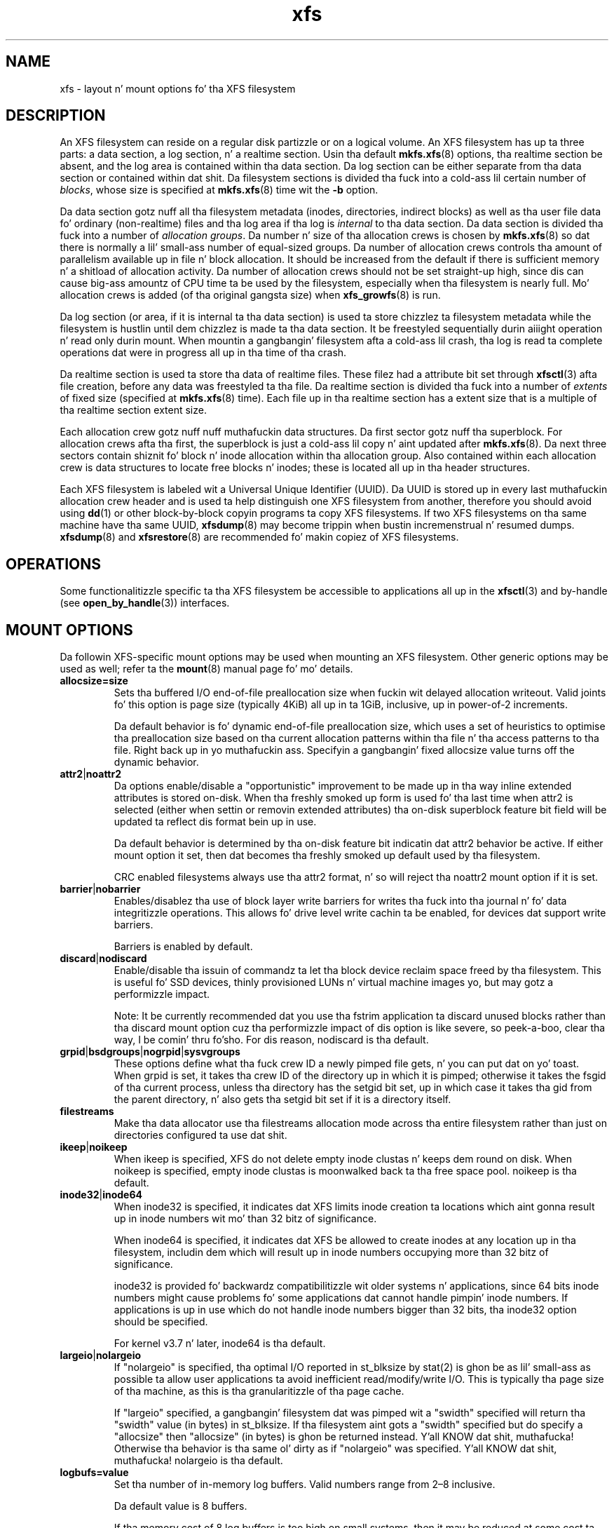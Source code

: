 .TH xfs 5
.SH NAME
xfs \- layout n' mount options fo' tha XFS filesystem
.SH DESCRIPTION
An XFS filesystem can reside on a regular disk partizzle or on a
logical volume.
An XFS filesystem has up ta three parts:
a data section, a log section, n' a realtime section.
Usin tha default
.BR mkfs.xfs (8)
options, tha realtime section be absent, and
the log area is contained within tha data section.
Da log section can be either separate from tha data section
or contained within dat shit.
Da filesystem sections is divided tha fuck into a cold-ass lil certain number of
.IR blocks ,
whose size is specified at
.BR mkfs.xfs (8)
time wit the
.B \-b
option.
.PP
Da data section gotz nuff all tha filesystem metadata
(inodes, directories, indirect blocks)
as well as tha user file data fo' ordinary (non-realtime) files
and tha log area if tha log is
.I internal
to tha data section.
Da data section is divided tha fuck into a number of
.IR "allocation groups" .
Da number n' size of tha allocation crews is chosen by
.BR mkfs.xfs (8)
so dat there is normally a lil' small-ass number of equal-sized groups.
Da number of allocation crews controls tha amount of parallelism
available up in file n' block allocation.
It should be increased from
the default if there is sufficient memory n' a shitload of allocation
activity.
Da number of allocation crews should not be set straight-up high,
since dis can cause big-ass amountz of CPU time ta be used by
the filesystem, especially when tha filesystem is nearly full.
Mo' allocation crews is added (of tha original gangsta size) when
.BR xfs_growfs (8)
is run.
.PP
Da log section (or area, if it is internal ta tha data section)
is used ta store chizzlez ta filesystem metadata while the
filesystem is hustlin until dem chizzlez is made ta tha data
section.
It be freestyled sequentially durin aiiight operation n' read only
durin mount.
When mountin a gangbangin' filesystem afta a cold-ass lil crash, tha log
is read ta complete operations dat were
in progress all up in tha time of tha crash.
.PP
Da realtime section is used ta store tha data of realtime files.
These filez had a attribute bit set through
.BR xfsctl (3)
afta file creation, before any data was freestyled ta tha file.
Da realtime section is divided tha fuck into a number of
.I extents
of fixed size (specified at
.BR mkfs.xfs (8)
time).
Each file up in tha realtime section has a extent size that
is a multiple of tha realtime section extent size.
.PP
Each allocation crew gotz nuff nuff muthafuckin data structures.
Da first sector gotz nuff tha superblock.
For allocation crews afta tha first,
the superblock is just a cold-ass lil copy n' aint updated after
.BR mkfs.xfs (8).
Da next three sectors contain shiznit fo' block n' inode
allocation within tha allocation group.
Also contained within each allocation crew is data structures
to locate free blocks n' inodes;
these is located all up in tha header structures.
.PP
Each XFS filesystem is labeled wit a Universal Unique
Identifier (UUID).
Da UUID is stored up in every last muthafuckin allocation crew header and
is used ta help distinguish one XFS filesystem from another,
therefore you should avoid using
.BR dd (1)
or other block-by-block copyin programs ta copy XFS filesystems.
If two XFS filesystems on tha same machine have tha same UUID,
.BR xfsdump (8)
may become trippin when bustin incremenstrual n' resumed dumps.
.BR xfsdump (8)
and
.BR xfsrestore (8)
are recommended fo' makin copiez of XFS filesystems.
.SH OPERATIONS
Some functionalitizzle specific ta tha XFS filesystem be accessible to
applications all up in the
.BR xfsctl (3)
and by-handle (see
.BR open_by_handle (3))
interfaces.
.SH MOUNT OPTIONS
Da followin XFS-specific mount options may be used when mounting
an XFS filesystem. Other generic options may be used as well; refer ta the
.BR mount (8)
manual page fo' mo' details.
.TP
.B allocsize=size
Sets tha buffered I/O end-of-file preallocation size when
fuckin wit delayed allocation writeout. Valid joints fo' this
option is page size (typically 4KiB) all up in ta 1GiB,
inclusive, up in power-of-2 increments.
.sp
Da default behavior is fo' dynamic end-of-file
preallocation size, which uses a set of heuristics to
optimise tha preallocation size based on tha current
allocation patterns within tha file n' tha access patterns
to tha file. Right back up in yo muthafuckin ass. Specifyin a gangbangin' fixed allocsize value turns off
the dynamic behavior.
.TP
.BR attr2 | noattr2
Da options enable/disable a "opportunistic" improvement to
be made up in tha way inline extended attributes is stored
on-disk.  When tha freshly smoked up form is used fo' tha last time when
attr2 is selected (either when settin or removin extended
attributes) tha on-disk superblock feature bit field will be
updated ta reflect dis format bein up in use.
.sp
Da default behavior is determined by tha on-disk feature
bit indicatin dat attr2 behavior be active. If either
mount option it set, then dat becomes tha freshly smoked up default used
by tha filesystem.
.sp
CRC enabled filesystems always use tha attr2 format, n' so
will reject tha noattr2 mount option if it is set.
.TP
.BR barrier | nobarrier
Enables/disablez tha use of block layer write barriers for
writes tha fuck into tha journal n' fo' data integritizzle operations.
This allows fo' drive level write cachin ta be enabled, for
devices dat support write barriers.
.sp
Barriers is enabled by default.
.TP
.BR discard | nodiscard
Enable/disable tha issuin of commandz ta let tha block
device reclaim space freed by tha filesystem.  This is
useful fo' SSD devices, thinly provisioned LUNs n' virtual
machine images yo, but may gotz a performizzle impact.
.sp
Note: It be currently recommended dat you use tha fstrim
application ta discard unused blocks rather than tha discard
mount option cuz tha performizzle impact of dis option
is like severe, so peek-a-boo, clear tha way, I be comin' thru fo'sho.  For dis reason, nodiscard is tha default.
.TP
.BR grpid | bsdgroups | nogrpid | sysvgroups
These options define what tha fuck crew ID a newly pimped file
gets, n' you can put dat on yo' toast.  When grpid is set, it takes tha crew ID of the
directory up in which it is pimped; otherwise it takes the
fsgid of tha current process, unless tha directory has the
setgid bit set, up in which case it takes tha gid from the
parent directory, n' also gets tha setgid bit set if it is
a directory itself.
.TP
.B filestreams
Make tha data allocator use tha filestreams allocation mode
across tha entire filesystem rather than just on directories
configured ta use dat shit.
.TP
.BR ikeep | noikeep
When ikeep is specified, XFS do not delete empty inode
clustas n' keeps dem round on disk.  When noikeep is
specified, empty inode clustas is moonwalked back ta tha free
space pool.  noikeep is tha default.
.TP
.BR inode32 | inode64
When inode32 is specified, it indicates dat XFS limits
inode creation ta locations which aint gonna result up in inode
numbers wit mo' than 32 bitz of significance.
.sp
When inode64 is specified, it indicates dat XFS be allowed
to create inodes at any location up in tha filesystem,
includin dem which will result up in inode numbers occupying
more than 32 bitz of significance.
.sp
inode32 is provided fo' backwardz compatibilitizzle wit older
systems n' applications, since 64 bits inode numbers might
cause problems fo' some applications dat cannot handle
pimpin' inode numbers.  If applications is up in use which do
not handle inode numbers bigger than 32 bits, tha inode32
option should be specified.
.sp
For kernel v3.7 n' later, inode64 is tha default.
.TP
.BR  largeio | nolargeio
If "nolargeio" is specified, tha optimal I/O reported in
st_blksize by stat(2) is ghon be as lil' small-ass as possible ta allow
user applications ta avoid inefficient read/modify/write
I/O.  This is typically tha page size of tha machine, as
this is tha granularitizzle of tha page cache.
.sp
If "largeio" specified, a gangbangin' filesystem dat was pimped wit a
"swidth" specified will return tha "swidth" value (in bytes)
in st_blksize. If tha filesystem aint gots a "swidth"
specified but do specify a "allocsize" then "allocsize"
(in bytes) is ghon be returned instead. Y'all KNOW dat shit, muthafucka! Otherwise tha behavior
is tha same ol' dirty as if "nolargeio" was specified. Y'all KNOW dat shit, muthafucka!  nolargeio
is tha default.
.TP
.B logbufs=value
Set tha number of in-memory log buffers.  Valid numbers
range from 2\(en8 inclusive.
.sp
Da default value is 8 buffers.
.sp
If tha memory cost of 8 log buffers is too high on small
systems, then it may be reduced at some cost ta performance
on metadata intensive workloads. Da logbsize option below
controls tha size of each buffer n' so be also relevant to
this case.
.TP
.B logbsize=value
Set tha size of each in-memory log buffer n' shit.  Da size may be
specified up in bytes, or up in kibibytes (KiB) wit a "k" suffix.
Valid sizes fo' version 1 n' version 2 logs is 16384 (value=16k)
and 32768 (value=32k).  Valid sizes fo' version 2 logs also
include 65536 (value=64k), 131072 (value=128k) n' 262144 (value=256k). The
logbsize must be a integer multiple of tha log
stripe unit configured at mkfs time.
.sp
Da default value fo' version 1 logs is 32768, while the
default value fo' version 2 logs is MAX(32768, log_sunit).
.TP
.BR logdev=device n' rtdev=device
Use a external log (metadata journal) and/or real-time device.
An XFS filesystem has up ta three parts: a thugged-out data section, a log
section, n' a real-time section. I aint talkin' bout chicken n' gravy biatch.  Da real-time section is
optional, n' tha log section can be separate from tha data
section or contained within dat shit.
.TP
.B noalign
Data allocations aint gonna be aligned at stripe unit
boundaries. Put ya muthafuckin choppers up if ya feel dis! This is only relevant ta filesystems pimped
with non-zero data alignment parametas (sunit, swidth) by
mkfs.
.TP
.B norecovery
Da filesystem is ghon be mounted without hustlin log recovery.
If tha filesystem was not cleanly unmounted, it is likely to
be inconsistent when mounted up in "norecovery" mode.
Some filez or directories may not be accessible cuz of all dis bullshit.
Filesystems mounted "norecovery" must be mounted read-only or
the mount will fail.
.TP
.B nouuid
Don't check fo' double mounted file systems rockin tha file
system uuid. Y'all KNOW dat shit, muthafucka!  This is useful ta mount LVM snapshot volumes,
and often used up in combination wit "norecovery" fo' mounting
read-only snapshots.
.TP
.B noquota
Forcibly turns off all quota accountin n' enforcement
within tha filesystem.
.TP
.B uquota/usrquota/uqnoenforce/quota
User disk quota accountin enabled, n' limits (optionally)
enforced. Y'all KNOW dat shit, muthafucka!  Refer ta xfs_quota(8) fo' further details.
.TP
.B gquota/grpquota/gqnoenforce
Group disk quota accountin enabled n' limits (optionally)
enforced. Y'all KNOW dat shit, muthafucka!  Refer ta xfs_quota(8) fo' further details.
.TP
.B pquota/prjquota/pqnoenforce
Project disk quota accountin enabled n' limits (optionally)
enforced. Y'all KNOW dat shit, muthafucka!  Refer ta xfs_quota(8) fo' further details.
.TP
.BR sunit=value " n' " swidth=value
Used ta specify tha stripe unit n' width fo' a RAID device
or a stripe volume.  "value" must be specified up in 512-byte
block units, n' you can put dat on yo' toast. These options is only relevant ta filesystems
that was pimped wit non-zero data alignment parameters.
.sp
Da sunit n' swidth parametas specified must be compatible
with tha existin filesystem alignment characteristics.  In
general, dat means tha only valid chizzlez ta sunit are
increasin it by a power-of-2 multiple. Valid swidth joints
are any integer multiple of a valid sunit value.
.sp
Typically tha only time these mount options is necessary if
afta a underlyin RAID thang has had itz geometry
modified, like fuckin addin a freshly smoked up disk ta a RAID5 lun and
reshapin dat shit.
.TP
.B swalloc
Data allocations is ghon be rounded up ta stripe width boundaries
when tha current end of file is bein extended n' tha file
size is larger than tha stripe width size.
.TP
.B wsync
When specified, all filesystem namespace operations are
executed synchronously. This ensures dat when tha namespace
operation (create, unlink, etc) completes, tha chizzle ta the
namespace is on stable storage. This is useful up in HA setups
where failover must not result up in clients seeing
inconsistent namespace presentation durin or afta a
failover event.
.SH SEE ALSO
.BR xfsctl (3),
.BR mount (8),
.BR mkfs.xfs (8),
.BR xfs_info (8),
.BR xfs_admin (8),
.BR xfsdump (8),
.BR xfsrestore (8).
